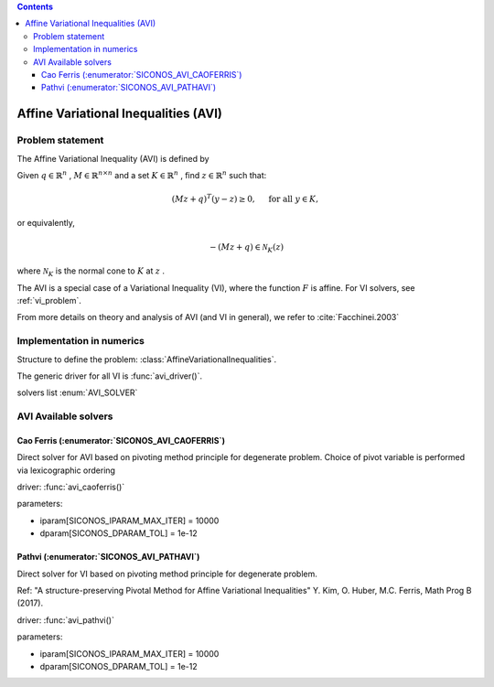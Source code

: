 .. index::
   single: Affine Variational Inequalities (AVI)
   
.. contents::

.. _avi_problem:

Affine Variational Inequalities (AVI)
*************************************

Problem statement
=================

The Affine Variational Inequality (AVI) is defined by

Given :math:`q\in\mathbb{R}^n` , :math:`M\in\mathbb{R}^{n\times n}` and a set :math:`K\in\mathbb{R}^n` , find :math:`z\in\mathbb{R}^n` such that:

.. math::

    \begin{equation*}(Mz+q)^T(y -z) \geq 0,\quad \text{ for all } y \in K,\end{equation*}

or equivalently,

.. math::

    \begin{equation*}-(Mz + q) \in \mathcal{N}_K(z)\end{equation*}

where :math:`\mathcal{N}_K` is the normal cone to :math:`K` at :math:`z` .

The AVI is a special case of a Variational Inequality (VI), where the function :math:`F` is affine. For VI solvers, see :ref:`vi_problem`.

From more details on theory and analysis of AVI (and VI in general), we refer to :cite:`Facchinei.2003`

Implementation in numerics
==========================

Structure to define the problem: :class:`AffineVariationalInequalities`.

The generic driver for all VI is :func:`avi_driver()`.

solvers list  :enum:`AVI_SOLVER`

.. _avi_solvers:

AVI Available solvers
=====================

Cao Ferris (:enumerator:`SICONOS_AVI_CAOFERRIS`)
------------------------------------------------

Direct solver for AVI based on pivoting method principle for degenerate problem. Choice of pivot variable is performed via lexicographic ordering

driver: :func:`avi_caoferris()`

parameters:

* iparam[SICONOS_IPARAM_MAX_ITER] = 10000
* dparam[SICONOS_DPARAM_TOL] = 1e-12

Pathvi (:enumerator:`SICONOS_AVI_PATHAVI`)
------------------------------------------

Direct solver for VI based on pivoting method principle for degenerate problem.

Ref: "A structure-preserving Pivotal Method for Affine Variational Inequalities" Y. Kim, O. Huber, M.C. Ferris, Math Prog B (2017).

driver: :func:`avi_pathvi()`

parameters:

* iparam[SICONOS_IPARAM_MAX_ITER] = 10000
* dparam[SICONOS_DPARAM_TOL] = 1e-12
